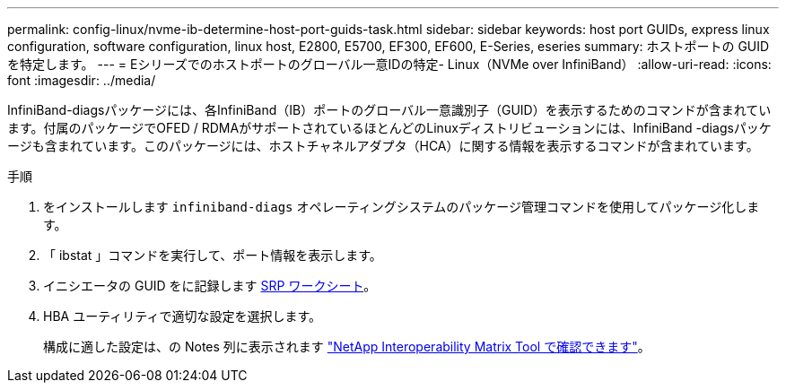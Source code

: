 ---
permalink: config-linux/nvme-ib-determine-host-port-guids-task.html 
sidebar: sidebar 
keywords: host port GUIDs, express linux configuration, software configuration, linux host, E2800, E5700, EF300, EF600, E-Series, eseries 
summary: ホストポートの GUID を特定します。 
---
= Eシリーズでのホストポートのグローバル一意IDの特定- Linux（NVMe over InfiniBand）
:allow-uri-read: 
:icons: font
:imagesdir: ../media/


[role="lead"]
InfiniBand-diagsパッケージには、各InfiniBand（IB）ポートのグローバル一意識別子（GUID）を表示するためのコマンドが含まれています。付属のパッケージでOFED / RDMAがサポートされているほとんどのLinuxディストリビューションには、InfiniBand -diagsパッケージも含まれています。このパッケージには、ホストチャネルアダプタ（HCA）に関する情報を表示するコマンドが含まれています。

.手順
. をインストールします `infiniband-diags` オペレーティングシステムのパッケージ管理コマンドを使用してパッケージ化します。
. 「 ibstat 」コマンドを実行して、ポート情報を表示します。
. イニシエータの GUID をに記録します xref:nvme-ib-worksheet-concept.adoc[SRP ワークシート]。
. HBA ユーティリティで適切な設定を選択します。
+
構成に適した設定は、の Notes 列に表示されます https://mysupport.netapp.com/matrix["NetApp Interoperability Matrix Tool で確認できます"^]。


